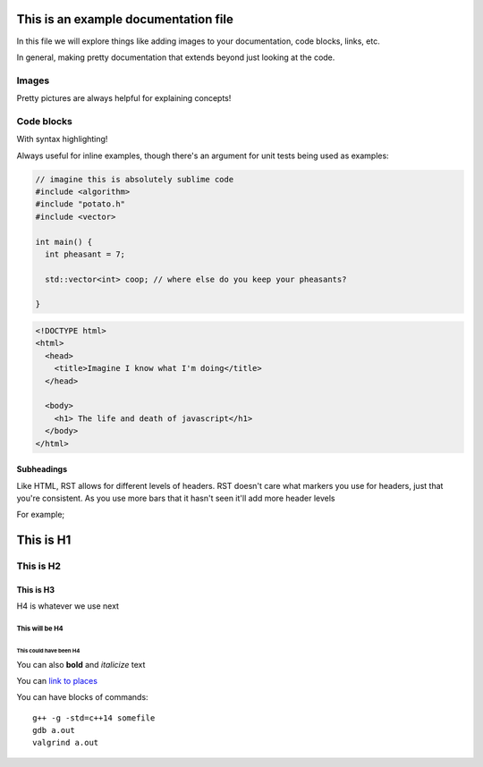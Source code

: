 This is an example documentation file
=====================================

In this file we will explore things like adding images to your documentation, code blocks, links,
etc. 

In general, making pretty documentation that extends beyond just looking at the code.


Images
------

Pretty pictures are always helpful for explaining concepts!

.. image:: LetterFrequency.jpg
      :align: center
      :alt: this is an image from an honors project I'm working on


Code blocks
-----------

With syntax highlighting!

Always useful for inline examples, though there's an argument for unit tests being used as
examples:

.. code-block:: c++

  // imagine this is absolutely sublime code
  #include <algorithm>
  #include "potato.h"
  #include <vector>

  int main() {
    int pheasant = 7;

    std::vector<int> coop; // where else do you keep your pheasants?
  
  }


.. code-block:: html

  <!DOCTYPE html>
  <html>
    <head>
      <title>Imagine I know what I'm doing</title>
    </head>

    <body>
      <h1> The life and death of javascript</h1>
    </body>
  </html>


Subheadings
+++++++++++

Like HTML, RST allows for different levels of headers. RST doesn't care what markers you use for
headers, just that you're consistent. As you use more bars that it hasn't seen it'll add more
header levels

For example;

This is H1
==========

This is H2
----------

This is H3
++++++++++

H4 is whatever we use next

This will be H4
***************

This could have been H4
#######################

You can also **bold** and *italicize* text

You can `link to places <http://www.google.com>`__

You can have blocks of commands::

    g++ -g -std=c++14 somefile
    gdb a.out
    valgrind a.out

